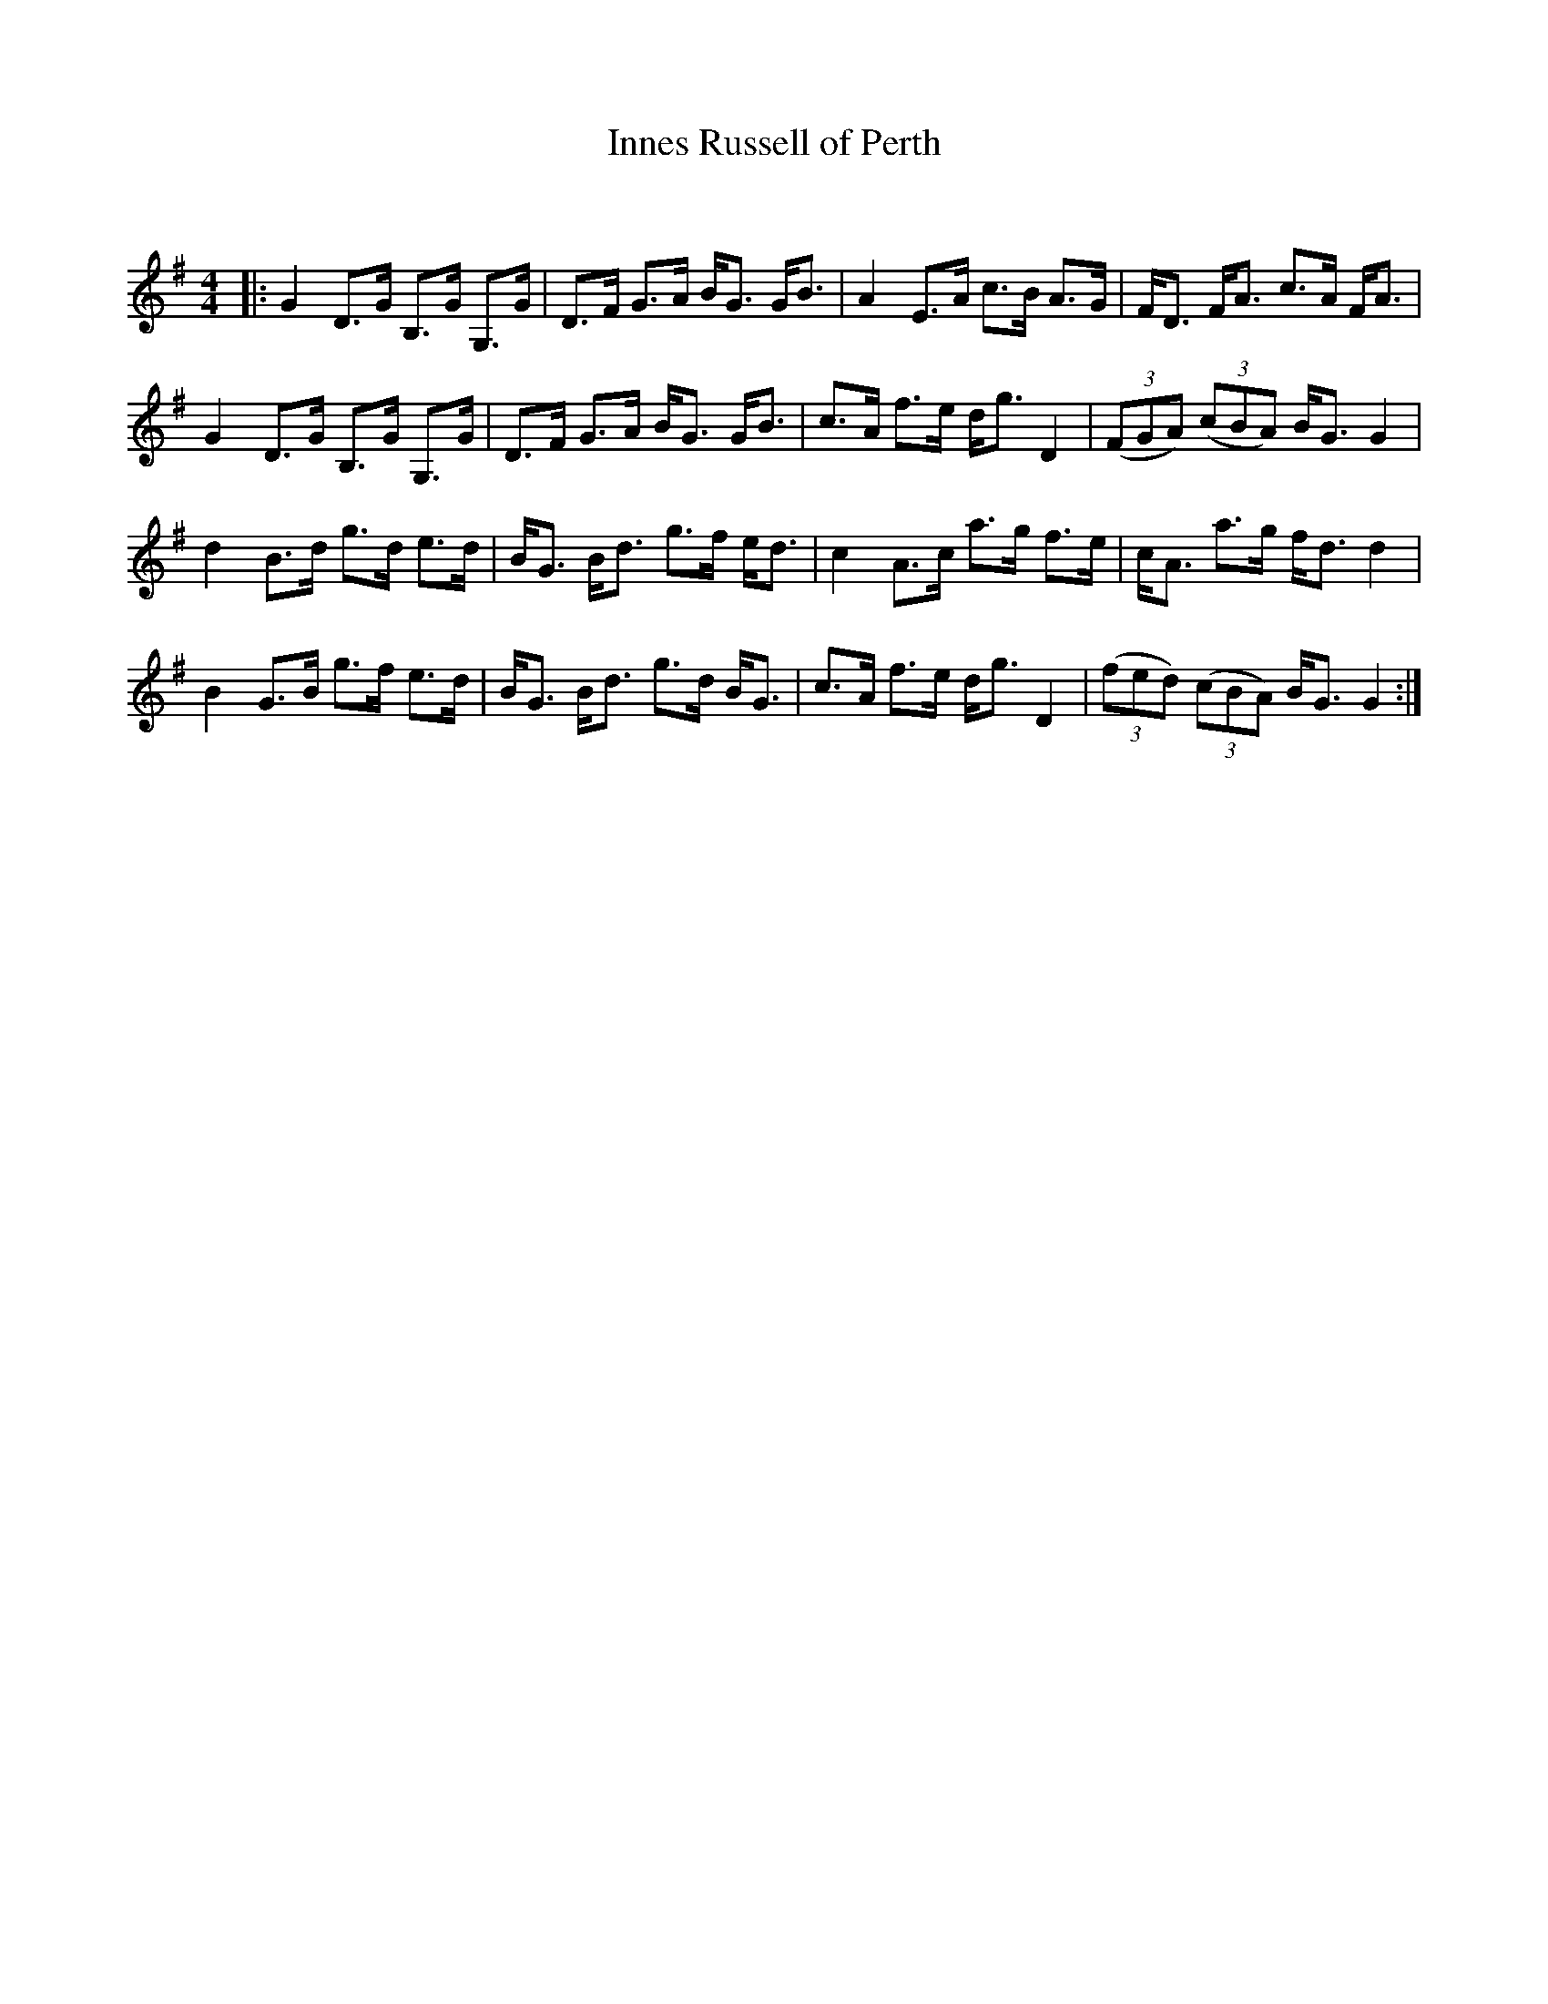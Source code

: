 X:1
T: Innes Russell of Perth
C:
R:Strathspey
Q: 128
K:G
M:4/4
L:1/16
|:G4 D3G B,3G G,3G|D3F G3A BG3 GB3|A4 E3A c3B A3G|FD3 FA3 c3A FA3|
G4 D3G B,3G G,3G|D3F G3A BG3 GB3|c3A f3e dg3 D4|((3F2G2A2) ((3c2B2A2) BG3 G4|
d4 B3d g3d e3d|BG3 Bd3 g3f ed3|c4 A3c a3g f3e|cA3 a3g fd3 d4|
B4 G3B g3f e3d|BG3 Bd3 g3d BG3|c3A f3e dg3 D4|((3f2e2d2) ((3c2B2A2) BG3 G4:|
